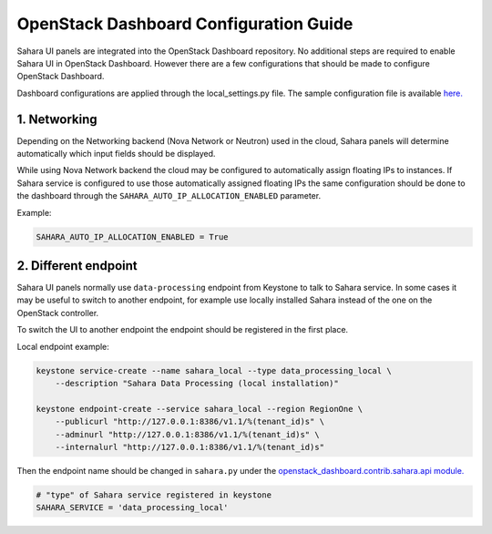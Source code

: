 OpenStack Dashboard Configuration Guide
=======================================

Sahara UI panels are integrated into the OpenStack Dashboard repository. No
additional steps are required to enable Sahara UI in OpenStack Dashboard.
However there are a few configurations that should be made to configure
OpenStack Dashboard.

Dashboard configurations are applied through the local_settings.py file.
The sample configuration file is available `here. <https://github.com/openstack/horizon/blob/master/openstack_dashboard/local/local_settings.py.example>`_

1. Networking
-------------

Depending on the Networking backend (Nova Network or Neutron) used in the cloud,
Sahara panels will determine automatically which input fields should be
displayed.

While using Nova Network backend the cloud may be configured to automatically
assign floating IPs to instances. If Sahara service is configured to use those
automatically assigned floating IPs the same configuration should be done to
the dashboard through the ``SAHARA_AUTO_IP_ALLOCATION_ENABLED`` parameter.

Example:

.. sourcecode:: python

    SAHARA_AUTO_IP_ALLOCATION_ENABLED = True
..


2. Different endpoint
---------------------

Sahara UI panels normally use ``data-processing`` endpoint from Keystone to
talk to Sahara service. In some cases it may be useful to switch to another
endpoint, for example use locally installed Sahara instead of the one on the
OpenStack controller.

To switch the UI to another endpoint the endpoint should be registered in the
first place.

Local endpoint example:

.. sourcecode:: console

    keystone service-create --name sahara_local --type data_processing_local \
        --description "Sahara Data Processing (local installation)"

    keystone endpoint-create --service sahara_local --region RegionOne \
        --publicurl "http://127.0.0.1:8386/v1.1/%(tenant_id)s" \
        --adminurl "http://127.0.0.1:8386/v1.1/%(tenant_id)s" \
        --internalurl "http://127.0.0.1:8386/v1.1/%(tenant_id)s"

..

Then the endpoint name should be changed in ``sahara.py`` under the
`openstack_dashboard.contrib.sahara.api module. <https://github.com/openstack/horizon/blob/master/openstack_dashboard/contrib/sahara/api/sahara.py>`_

.. sourcecode:: python

    # "type" of Sahara service registered in keystone
    SAHARA_SERVICE = 'data_processing_local'
